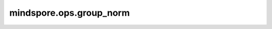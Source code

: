 mindspore.ops.group_norm
=========================

.. py:function:: mindspore.ops.group_norm(input, num_groups, weight=None, bias=None, eps=1e-5)

    在mini-batch输入上进行组归一化。

    Group Normalization被广泛用于递归神经网络中。适用于单个训练用例的mini-batch输入归一化，详见论文 `Group Normalization <https://arxiv.org/pdf/1803.08494.pdf>`_ 。

    Group Normalization把通道划分为组，然后计算每一组之内的均值和方差，以进行归一化。其中 :math:`\gamma` 是通过训练学习出的scale值，:math:`\beta` 是通过训练学习出的shift值。

    公式如下，

    .. math::
        y = \frac{x - \mathrm{E}[x]}{\sqrt{\mathrm{Var}[x] + \epsilon}} * \gamma + \beta

    其中， :math:`\gamma` 为 `weight`， :math:`\beta` 为 `bias`， :math:`\epsilon` 为 `eps`。

    参数：
        - **input** (Tensor) - shape为 :math:`(N, C, *)` 的特征输入，其中 :math:`*` 表示任意的附加维度。
        - **num_groups** (int) - 沿通道维度待划分的组数。
        - **weight** (Tensor, 可选) - shape为 :math:`(C,)` ，默认值为： ``None`` ，具有与 `input` 相同的数据类型。
        - **bias** (Tensor, 可选) - shape为 :math:`(C,)` ，默认值为： ``None`` ，具有与 `input` 相同的数据类型。
        - **eps** (float, 可选) - 添加到分母中的值，以确保数值稳定。默认值： ``1e-5`` 。

    返回：
        Tensor，标准化和缩放的偏移Tensor，具有与 `input` 相同的shape和数据类型。

    异常：
        - **TypeError** - `num_groups` 不是int。
        - **TypeError** - `eps` 不是float。
        - **ValueError** - `num_groups` 小于1。
        - **ValueError** - `C` ( `input` 的第二维) 未被 `num_groups` 整除。